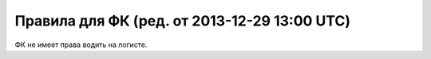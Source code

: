 Правила для ФК (ред. от 2013-12-29 13:00 UTC)
=============================================

ФК не имеет права водить на логисте.